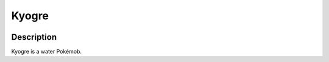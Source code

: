 .. _kyogre:

Kyogre
-------

.. image:: ../../_images/pokemobs/gen_3/entity_icon/textures/kyogre.png
    :width: 400
    :alt: Kyogre
.. image:: ../../_images/pokemobs/gen_3/entity_icon/textures/kyogres.png
    :width: 400
    :alt: Kyogre


Description
============
| Kyogre is a water Pokémob.